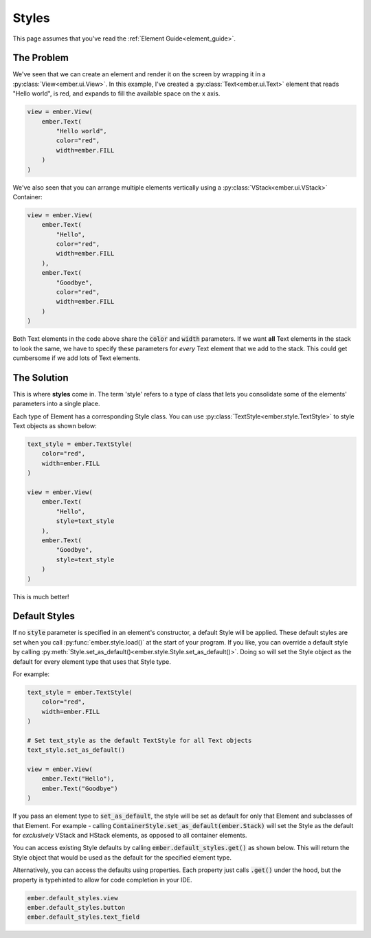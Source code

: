 .. _style_guide:

Styles
===================================================

This page assumes that you've read the :ref:`Element Guide<element_guide>`.

The Problem
------------------------
We've seen that we can create an element and render it on the screen by wrapping it in a :py:class:`View<ember.ui.View>`. In this example, I've created a :py:class:`Text<ember.ui.Text>` element that reads "Hello world", is red, and expands to fill the available space on the x axis.

.. code-block:: python

    view = ember.View(
        ember.Text(
            "Hello world",
            color="red",
            width=ember.FILL
        )
    )

We've also seen that you can arrange multiple elements vertically using a :py:class:`VStack<ember.ui.VStack>` Container:

.. code-block:: python

    view = ember.View(
        ember.Text(
            "Hello",
            color="red",
            width=ember.FILL
        ),
        ember.Text(
            "Goodbye",
            color="red",
            width=ember.FILL
        )
    )

Both Text elements in the code above share the :code:`color` and :code:`width` parameters. If we want **all** Text elements in the stack to look the same, we have to specify these parameters for *every* Text element that we add to the stack. This could get cumbersome if we add lots of Text elements.

The Solution
------------------------
This is where **styles** come in. The term 'style' refers to a type of class that lets you consolidate some of the elements' parameters into a single place.

Each type of Element has a corresponding Style class. You can use :py:class:`TextStyle<ember.style.TextStyle>` to style Text objects as shown below:

.. code-block:: python

    text_style = ember.TextStyle(
        color="red",
        width=ember.FILL
    )

    view = ember.View(
        ember.Text(
            "Hello",
            style=text_style
        ),
        ember.Text(
            "Goodbye",
            style=text_style
        )
    )

This is much better!

Default Styles
------------------------

If no :code:`style` parameter is specified in an element's constructor, a default Style will be applied. These default styles are set when you call :py:func:`ember.style.load()` at the start of your program. If you like, you can override a default style by calling :py:meth:`Style.set_as_default()<ember.style.Style.set_as_default()>`. Doing so will set the Style object as the default for every element type that uses that Style type.

For example:

.. code-block:: python

    text_style = ember.TextStyle(
        color="red",
        width=ember.FILL
    )

    # Set text_style as the default TextStyle for all Text objects
    text_style.set_as_default()

    view = ember.View(
        ember.Text("Hello"),
        ember.Text("Goodbye")
    )

If you pass an element type to :code:`set_as_default`, the style will be set as default for only that Element and subclasses of that Element. For example - calling :code:`ContainerStyle.set_as_default(ember.Stack)` will set the Style as the default for *exclusively* VStack and HStack elements, as opposed to all container elements.

You can access existing Style defaults by calling :code:`ember.default_styles.get()` as shown below. This will return the Style object that would be used as the default for the specified element type.

.. code-block:: python
    ember.default_styles.get(ember.Stack)

Alternatively, you can access the defaults using properties. Each property just calls :code:`.get()` under the hood, but the property is typehinted to allow for code completion in your IDE.

.. code-block:: python

    ember.default_styles.view
    ember.default_styles.button
    ember.default_styles.text_field